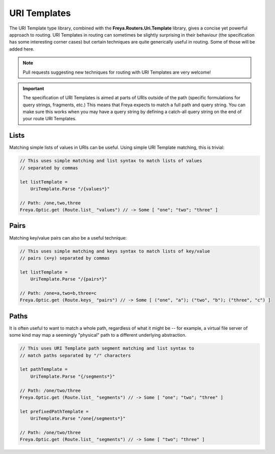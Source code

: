 URI Templates
=============

The URI Template type library, combined with the **Freya.Routers.Uri.Template** library, gives a concise yet powerful approach to routing. URI Templates in routing can sometimes be slightly surprising in their behaviour (the specification has some interesting corner cases) but certain techniques are quite generically useful in routing. Some of those will be added here.

.. note::

   Pull requests suggesting new techniques for routing with URI Templates are very welcome!

.. important::

   The specification of URI Templates is aimed at parts of URIs outside of the path (specific formulations for query strings, fragments, etc.) This means that Freya expects to match a full path and query string. You can make sure this works when you may have a query string by defining a catch-all query string on the end of your route URI Templates.

Lists
-----

Matching simple lists of values in URIs can be useful. Using simple URI Template matching, this is trivial:

.. code-block:: fsharp

   // This uses simple matching and list syntax to match lists of values
   // separated by commas

   let listTemplate =
       UriTemplate.Parse "/{values*}"

   // Path: /one,two,three
   Freya.Optic.get (Route.list_ "values") // -> Some [ "one"; "two"; "three" ]

Pairs
-----

Matching key/value pairs can also be a useful technique:

.. code-block:: fsharp

   // This uses simple matching and keys syntax to match lists of key/value
   // pairs (x=y) separated by commas

   let listTemplate =
       UriTemplate.Parse "/{pairs*}"

   // Path: /one=a,two=b,three=c
   Freya.Optic.get (Route.keys_ "pairs") // -> Some [ ("one", "a"); ("two", "b"); ("three", "c") ]

Paths
-----

It is often useful to want to match a whole path, regardless of what it might be -- for example, a virtual file server of some kind may map a seemingly "physical" path to a different underlying abstraction.

.. code-block:: fsharp

   // This uses URI Template path segment matching and list syntax to
   // match paths separated by "/" characters
                
   let pathTemplate =
       UriTemplate.Parse "{/segments*}"

   // Path: /one/two/three
   Freya.Optic.get (Route.list_ "segments") // -> Some [ "one"; "two"; "three" ]
       
   let prefixedPathTemplate =
       UriTemplate.Parse "/one{/segments*}"

   // Path: /one/two/three
   Freya.Optic.get (Route.list_ "segments") // -> Some [ "two"; "three" ]
   

   
